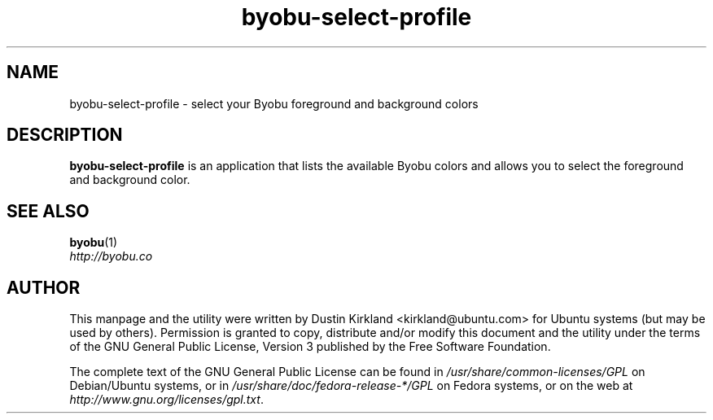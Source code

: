 .TH byobu\-select\-profile 1 "4 Dec 2009" byobu "byobu"
.SH NAME
byobu\-select\-profile \- select your Byobu foreground and background colors

.SH DESCRIPTION
\fBbyobu\-select\-profile\fP is an application that lists the available Byobu colors and allows you to select the foreground and background color.

.SH "SEE ALSO"
.PD 0
.TP
\fBbyobu\fP(1)

.TP
\fIhttp://byobu.co\fP
.PD

.SH AUTHOR
This manpage and the utility were written by Dustin Kirkland <kirkland@ubuntu.com> for Ubuntu systems (but may be used by others).  Permission is granted to copy, distribute and/or modify this document and the utility under the terms of the GNU General Public License, Version 3 published by the Free Software Foundation.

The complete text of the GNU General Public License can be found in \fI/usr/share/common-licenses/GPL\fP on Debian/Ubuntu systems, or in \fI/usr/share/doc/fedora-release-*/GPL\fP on Fedora systems, or on the web at \fIhttp://www.gnu.org/licenses/gpl.txt\fP.
